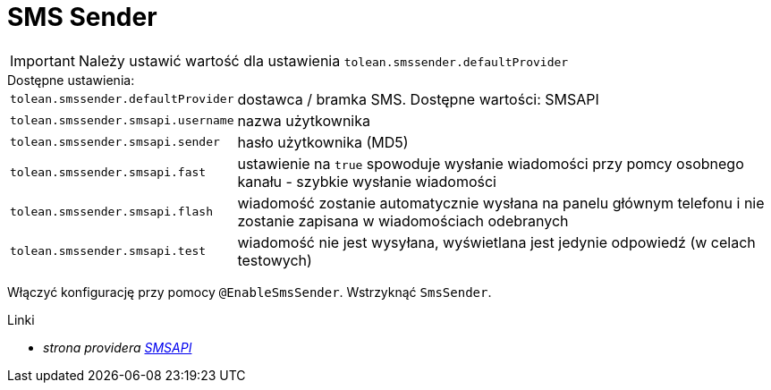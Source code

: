 = SMS Sender

IMPORTANT: Należy ustawić wartość dla ustawienia `tolean.smssender.defaultProvider`

.Dostępne ustawienia:
[horizontal]
`tolean.smssender.defaultProvider`:: dostawca / bramka SMS. Dostępne wartości: SMSAPI
`tolean.smssender.smsapi.username`:: nazwa użytkownika
`tolean.smssender.smsapi.sender`:: hasło użytkownika (MD5)
`tolean.smssender.smsapi.fast`:: ustawienie na `true` spowoduje wysłanie wiadomości przy pomcy osobnego kanału - szybkie wysłanie wiadomości
`tolean.smssender.smsapi.flash`:: wiadomość zostanie automatycznie wysłana na panelu głównym telefonu i nie zostanie zapisana w wiadomościach odebranych
`tolean.smssender.smsapi.test`:: wiadomość nie jest wysyłana, wyświetlana jest jedynie odpowiedź (w celach testowych)

Włączyć konfigurację przy pomocy `@EnableSmsSender`. Wstrzyknąć `SmsSender`.

.Linki
:linkattrs:
* _strona providera https://www.smsapi.pl[SMSAPI, window="_blank"]_